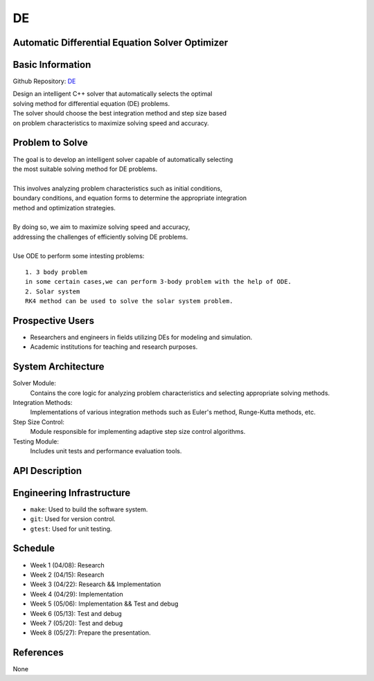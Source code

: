 =============================
DE
=============================

Automatic Differential Equation Solver Optimizer
================================================

Basic Information
=================

Github Repository: `DE <https://github.com/Lianghy0326/DE>`_

| Design an intelligent C++ solver that automatically selects the optimal 
| solving method for differential equation (DE) problems. 
| The solver should choose the best integration method and step size based 
| on problem characteristics to maximize solving speed and accuracy.

Problem to Solve
=================

| The goal is to develop an intelligent solver capable of automatically selecting
| the most suitable solving method for DE problems. 
| 

| This involves analyzing problem characteristics such as initial conditions,
| boundary conditions, and equation forms to determine the appropriate integration 
| method and optimization strategies. 
| 

| By doing so, we aim to maximize solving speed and accuracy, 
| addressing the challenges of efficiently solving DE problems.
| 

| Use ODE to perform some intesting problems:

::

    1. 3 body problem
    in some certain cases,we can perform 3-body problem with the help of ODE.
    2. Solar system
    RK4 method can be used to solve the solar system problem.

Prospective Users
=================

- Researchers and engineers in fields utilizing DEs for modeling and simulation.
- Academic institutions for teaching and research purposes.


System Architecture
===================

Solver Module: 
    Contains the core logic for analyzing problem characteristics 
    and selecting appropriate solving methods.

Integration Methods: 
    Implementations of various integration methods such 
    as Euler's method, Runge-Kutta methods, etc.

Step Size Control: 
    Module responsible for implementing adaptive step size control algorithms.
    
Testing Module: 
    Includes unit tests and performance evaluation tools.

API Description
===============

Engineering Infrastructure
==========================

* ``make``: Used to build the software system.
* ``git``: Used for version control.
* ``gtest``: Used for unit testing.

Schedule
========

* Week 1 (04/08): Research
* Week 2 (04/15): Research
* Week 3 (04/22): Research && Implementation
* Week 4 (04/29): Implementation
* Week 5 (05/06): Implementation && Test and debug
* Week 6 (05/13): Test and debug
* Week 7 (05/20): Test and debug
* Week 8 (05/27): Prepare the presentation.

References
==========
None